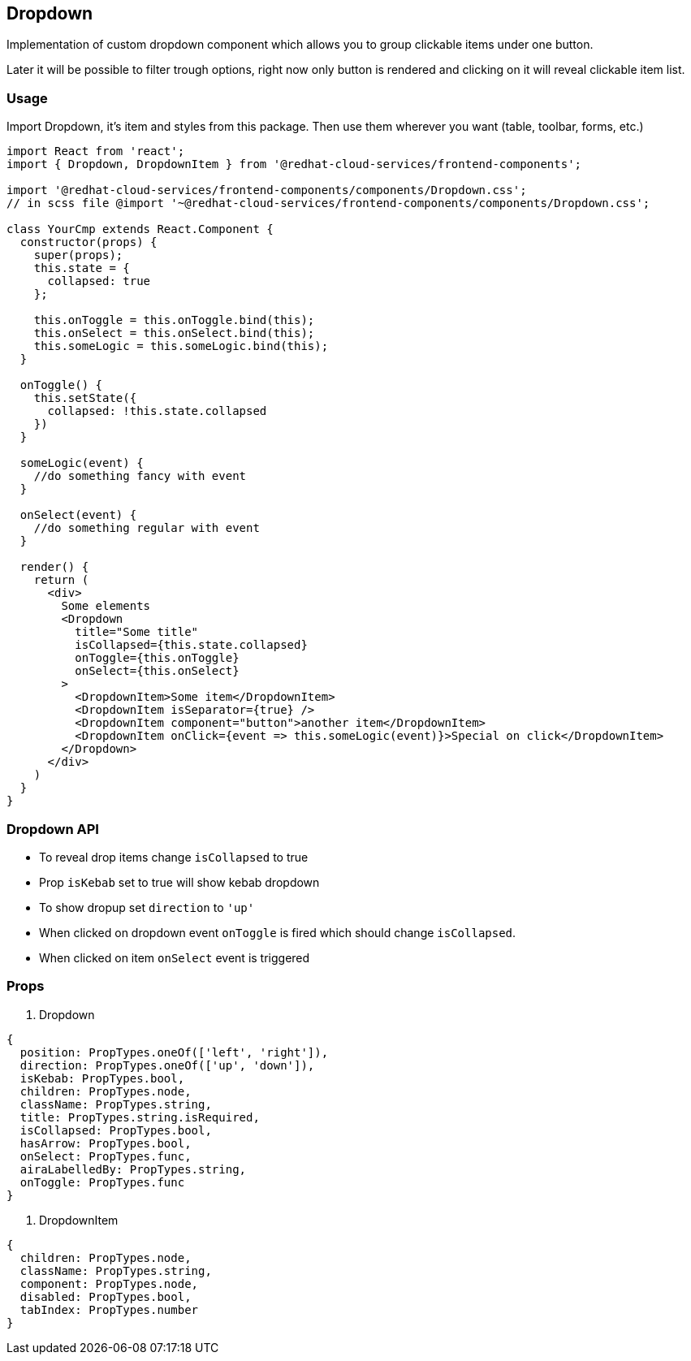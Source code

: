 == Dropdown

Implementation of custom dropdown component which allows you to group clickable items under one button.

Later it will be possible to filter trough options, right now only button is rendered and clicking on it will reveal clickable item list.

=== Usage

Import Dropdown, it's item and styles from this package. Then use them wherever you want (table, toolbar, forms, etc.)

[source,JSX]
----
import React from 'react';
import { Dropdown, DropdownItem } from '@redhat-cloud-services/frontend-components';

import '@redhat-cloud-services/frontend-components/components/Dropdown.css';
// in scss file @import '~@redhat-cloud-services/frontend-components/components/Dropdown.css';

class YourCmp extends React.Component {
  constructor(props) {
    super(props);
    this.state = {
      collapsed: true
    };

    this.onToggle = this.onToggle.bind(this);
    this.onSelect = this.onSelect.bind(this);
    this.someLogic = this.someLogic.bind(this);
  }

  onToggle() {
    this.setState({
      collapsed: !this.state.collapsed
    })
  }

  someLogic(event) {
    //do something fancy with event
  }

  onSelect(event) {
    //do something regular with event
  }

  render() {
    return (
      <div>
        Some elements
        <Dropdown
          title="Some title"
          isCollapsed={this.state.collapsed}
          onToggle={this.onToggle}
          onSelect={this.onSelect}
        >
          <DropdownItem>Some item</DropdownItem>
          <DropdownItem isSeparator={true} />
          <DropdownItem component="button">another item</DropdownItem>
          <DropdownItem onClick={event => this.someLogic(event)}>Special on click</DropdownItem>
        </Dropdown>
      </div>
    )
  }
}
----

=== Dropdown API

* To reveal drop items change `isCollapsed` to true
* Prop `isKebab` set to true will show kebab dropdown
* To show dropup set `direction` to `'up'`
* When clicked on dropdown event `onToggle` is fired which should change `isCollapsed`.
* When clicked on item `onSelect` event is triggered

=== Props

. Dropdown

[source,javascript]
----
{
  position: PropTypes.oneOf(['left', 'right']),
  direction: PropTypes.oneOf(['up', 'down']),
  isKebab: PropTypes.bool,
  children: PropTypes.node,
  className: PropTypes.string,
  title: PropTypes.string.isRequired,
  isCollapsed: PropTypes.bool,
  hasArrow: PropTypes.bool,
  onSelect: PropTypes.func,
  airaLabelledBy: PropTypes.string,
  onToggle: PropTypes.func
}
----

. DropdownItem

[source,javascript]
----
{
  children: PropTypes.node,
  className: PropTypes.string,
  component: PropTypes.node,
  disabled: PropTypes.bool,
  tabIndex: PropTypes.number
}
----
